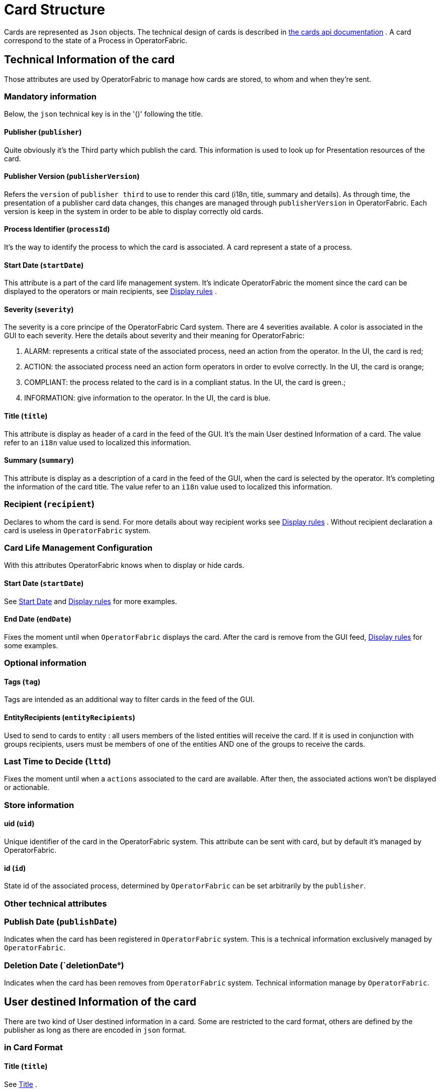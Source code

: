 // Copyright (c) 2018-2020 RTE (http://www.rte-france.com)
// See AUTHORS.txt
// This document is subject to the terms of the Creative Commons Attribution 4.0 International license.
// If a copy of the license was not distributed with this
// file, You can obtain one at https://creativecommons.org/licenses/by/4.0/.
// SPDX-License-Identifier: CC-BY-4.0




//TODO Remove unnecessary anchors

[[card_structure]]
= Card Structure

Cards are represented as `Json` objects. The technical design of cards is described in
ifdef::single-page-doc[link:../api/cards/[the cards api documentation]]
ifndef::single-page-doc[link:{gradle-rootdir}/documentation/current/api/cards/[the cards api documentation]]
. A card correspond to the state of a Process in OperatorFabric.

== Technical Information of the card

Those attributes are used by OperatorFabric to manage how cards are stored, to whom and when they're sent.

=== Mandatory information

Below, the `json` technical key is in the '()' following the title.

[[card_publisher]]
==== Publisher (`publisher`)

Quite obviously it's the Third party which publish the card. This information is used to look up for Presentation resources of the card.

[[card_publisher_version]]
==== Publisher Version (`publisherVersion`)

Refers the `version` of `publisher third` to use to render this card (i18n, title, summary and details).
As through time, the presentation of a publisher card data changes, this changes are managed through `publisherVersion` in OperatorFabric. Each version is keep in the system in order to be able to display correctly old cards.

==== Process Identifier (`processId`)

It's the way to identify the process to which the card is associated. A card represent a state of a process.

[[start_date]]
==== Start Date (`startDate`)

This attribute is a part of the card life management system. It's indicate OperatorFabric the moment since the card
can be displayed to the operators or main recipients, see
ifdef::single-page-doc[<<display_rules, Display rules>>]
ifndef::single-page-doc[<<{gradle-rootdir}/documentation/current/reference_doc/index.adoc#display_rules, Display rules>>]
.

==== Severity (`severity`)

The severity is a core principe of the OperatorFabric Card system. There are 4 severities available.
A color is associated in the GUI to each severity. Here the details about severity and their meaning for OperatorFabric:

1. ALARM: represents a critical state of the associated process, need an action from the operator. In the UI, the card is red;
2. ACTION: the associated process need an action form operators in order to evolve correctly. In the UI, the card is orange;
3. COMPLIANT: the process related to the card is in a compliant status. In the UI, the card is green.;
4. INFORMATION: give information to the operator. In the UI, the card is blue.

[[card_title]]
==== Title (`title`)

This attribute is display as header of a card in the feed of the GUI. It's the main User destined Information of a card. The value refer to an `i18n` value used to localized this information.

[[card_summary]]
==== Summary (`summary`)

This attribute is display as a description of a card in the feed of the GUI, when the card is selected by the operator. It's completing the information of the card title. The value refer to an `i18n` value used to localized this information.

=== Recipient (`recipient`)

Declares to whom the card is send. For more details about way recipient works see
ifdef::single-page-doc[<<display_rules, Display rules>>]
ifndef::single-page-doc[<<{gradle-rootdir}/documentation/current/reference_doc/index.adoc#display_rules, Display rules>>]
. Without recipient declaration a card is useless in `OperatorFabric` system.

=== Card Life Management Configuration

With this attributes OperatorFabric knows when to display or hide cards.

==== Start Date (`startDate`)

See
ifdef::single-page-doc[<<start_date, Start Date>>]
ifndef::single-page-doc[<<{gradle-rootdir}/documentation/current/reference_doc/index.adoc#start_date, Start Date>>]
 and
ifdef::single-page-doc[<<display_rules, Display rules>>]
ifndef::single-page-doc[<<{gradle-rootdir}/documentation/current/reference_doc/index.adoc#display_rules, Display rules>>]
for more examples.

==== End Date (`endDate`)

Fixes the moment until when `OperatorFabric` displays the card. After the card is remove from the GUI feed,
ifdef::single-page-doc[<<display_rules, Display rules>>]
ifndef::single-page-doc[<<{gradle-rootdir}/documentation/current/reference_doc/index.adoc#display_rules, Display rules>>]
for some examples.



=== Optional information

==== Tags (`tag`)

Tags are intended as an additional way to filter cards in the feed of the GUI.

==== EntityRecipients (`entityRecipients`)

Used to send to cards to entity : all users members of the listed entities will receive the card. If it is used in conjunction with groups recipients, users must be members of one of the entities AND one of the groups to receive the cards.


=== Last Time to Decide (`lttd`)

Fixes the moment until when a `actions` associated to the card are available. After then, the associated actions won't be displayed or actionable.

=== Store information 

==== uid (`uid`)

Unique identifier of the card in the OperatorFabric system. This attribute can be sent with card, but by default it's managed by OperatorFabric.

==== id (`id`)

State id of the associated process, determined by `OperatorFabric` can be set arbitrarily by the `publisher`.



=== Other technical attributes

=== Publish Date (`publishDate`)

Indicates when the card has been registered in `OperatorFabric` system. This is a technical information exclusively managed by `OperatorFabric`.

=== Deletion Date (`deletionDate°)

Indicates when the card has been removes from `OperatorFabric` system. Technical information manage by `OperatorFabric`.

== User destined Information of the card

There are two kind of User destined information in a card. Some are restricted to the card format, others are defined by the publisher as long as there are encoded in `json` format. 

=== in Card Format

==== Title (`title`)

See
ifdef::single-page-doc[<<card_title, Title>>]
ifndef::single-page-doc[<<{gradle-rootdir}/documentation/current/reference_doc/index.adoc#card_title, Title>>]
.

==== Summary (`summary`)

See
ifdef::single-page-doc[<<card_summary, Summary>>]
ifndef::single-page-doc[<<{gradle-rootdir}/documentation/current/reference_doc/index.adoc#card_summary, Summary>>]
.

=== Custom part

==== Data (`data`)

Determines where custom information is store. The content in this attribute, is purely `publisher` choice.
This content, as long as it's in `json` format can be used to display details. For the way the details are
displayed, see below.


[WARNING]
You must not use dot in json field names. In this case, the card will be refused with following message :  "Error, unable to handle pushed Cards: Map key xxx.xxx contains dots but no replacement was configured!""


== Presentation Information of the card

=== details (`details`)

This attribute is a string of objects containing a `title` attribute which is `i18n` key and a `template` attribute
which refers to a template name contained in the publisher bundle. The bundle in which those resources will be looked
for is the one corresponding of the
ifdef::single-page-doc[<<card_publisher_version, version>>]
ifndef::single-page-doc[<<{gradle-rootdir}/documentation/current/reference_doc/index.adoc#card_publisher_version, version>>]
declared in the card for the current
ifdef::single-page-doc[<<card_publisher, publisher>>]
ifndef::single-page-doc[<<{gradle-rootdir}/documentation/current/reference_doc/index.adoc#card_publisher, publisher>>]
.
If no resource is found, either because there is no bundle for the given version or
there is no resource for the given key, then the corresponding key is displayed in the details section of the GUI.

See more documentation about third bundles
ifdef::single-page-doc[<<bundle_technical_overview, here>>]
ifndef::single-page-doc[<<{gradle-rootdir}/documentation/current/reference_doc/index.adoc#bundle_technical_overview, here>>]
.

*example:*

The `TEST` publisher has only a `0.1` version uploaded in the current `OperatorFabric` system. The `details` value is `[{"title":{"key":"first.tab.title"},"template":"template0"}]`.

If the `publisherVersion` of the card is `2` then only the `title` key declared in the `details` array will be displays without any translation, i.e. the tab will contains `TEST.2.first.tab.title` and will be empty. If the `l10n` for the title is not available, then the tab title will be still `TEST.2.first.tab.title` but the template will be compute and the details section will display the template content.

=== TimeSpans (`timeSpans`)

When the simple startDate and endDate are not enough to characterize your
process business times, you can add a list of TimeSpan to your card. TimeSpans
are rendered in the timeline component as cluster bubbles. This has no effect on the feed
content

*example :*

to display the card two times in the timeline you can add two TimeSpan to your
card:

....
{
	"publisher":"TSO1",
	"publisherVersion":"0.1",
	"processId":"process-000",
	"startDate":1546297200000,
	"severity":"INFORMATION",
	...
	"timeSpans" : [
        {"start" : 1546297200000},
        {"start" : 1546297500000}
    ]

}
....
In this sample, the card will be displayed twice in the time line. The card
start date will be ignored.


For timeSpans, you can specify an end date but it is not implemented in OperatorFabric (it was intended for future uses but it will be deprecated).
